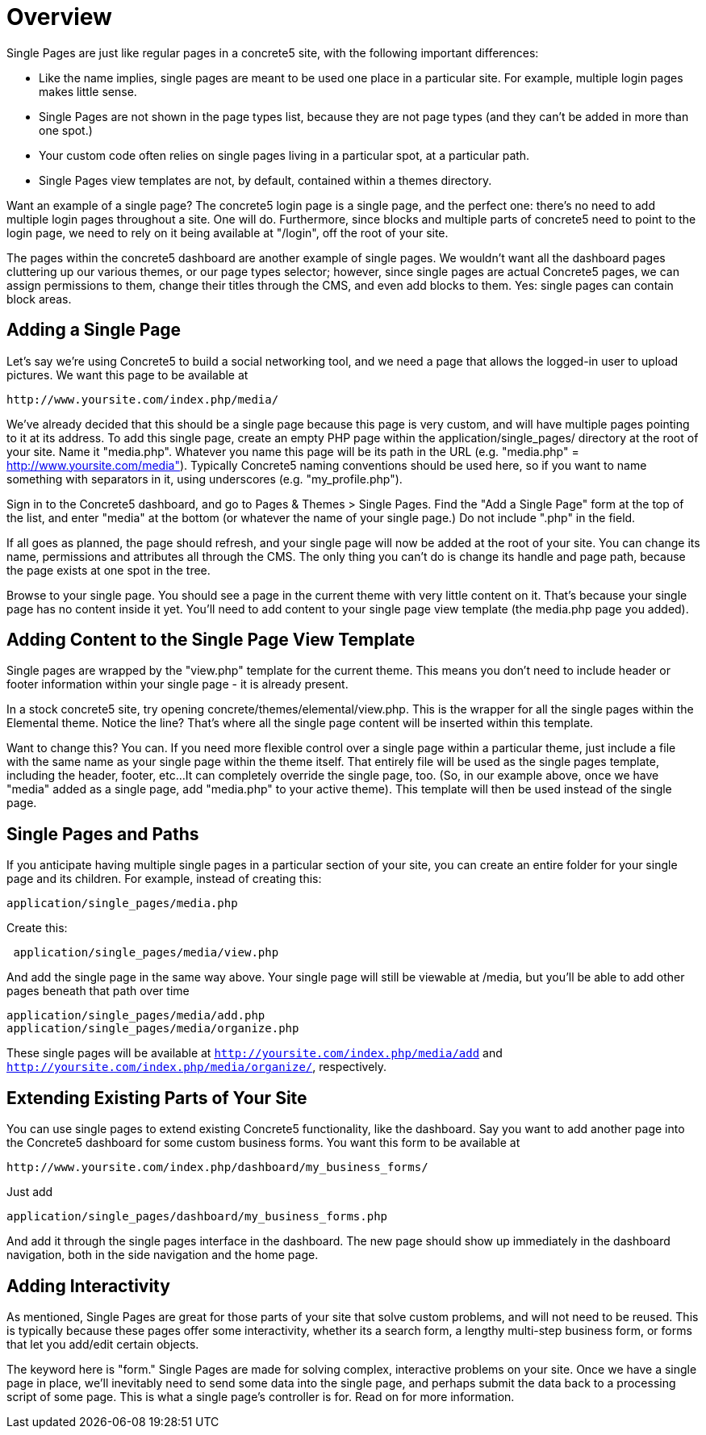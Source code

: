 = Overview

Single Pages are just like regular pages in a concrete5 site, with the following important differences:

* Like the name implies, single pages are meant to be used one place in a particular site.
For example, multiple login pages makes little sense.
* Single Pages are not shown in the page types list, because they are not page types (and they can't be added in more than one spot.)
* Your custom code often relies on single pages living in a particular spot, at a particular path.
* Single Pages view templates are not, by default, contained within a themes directory.

Want an example of a single page? The concrete5 login page is a single page, and the perfect one: there's no need to add multiple login pages throughout a site. One will do.
Furthermore, since blocks and multiple parts of concrete5 need to point to the login page, we need to rely on it being available at "/login", off the root of your site.

The pages within the concrete5 dashboard are another example of single pages.
We wouldn't want all the dashboard pages cluttering up our various themes, or our page types selector; however, since single pages are actual Concrete5 pages, we can assign permissions to them, change their titles through the CMS, and even add blocks to them.
Yes: single pages can contain block areas.

== Adding a Single Page

Let's say we're using Concrete5 to build a social networking tool, and we need a page that allows the logged-in user to upload pictures.
We want this page to be available at

----
http://www.yoursite.com/index.php/media/
----

We've already decided that this should be a single page because this page is very custom, and will have multiple pages pointing to it at its address.
To add this single page, create an empty PHP page within the application/single_pages/ directory at the root of your site. Name it "media.php".
Whatever you name this page will be its path in the URL (e.g. "media.php" = http://www.yoursite.com/media").
Typically Concrete5 naming conventions should be used here, so if you want to name something with separators in it, using underscores (e.g. "my_profile.php").

Sign in to the Concrete5 dashboard, and go to Pages & Themes > Single Pages.
Find the "Add a Single Page" form at the top of the list, and enter "media" at the bottom (or whatever the name of your single page.) Do not include ".php" in the field.

If all goes as planned, the page should refresh, and your single page will now be added at the root of your site.
You can change its name, permissions and attributes all through the CMS.
The only thing you can't do is change its handle and page path, because the page exists at one spot in the tree.

Browse to your single page.
You should see a page in the current theme with very little content on it.
That's because your single page has no content inside it yet.
You'll need to add content to your single page view template (the media.php page you added).

== Adding Content to the Single Page View Template

Single pages are wrapped by the "view.php" template for the current theme.
This means you don't need to include header or footer information within your single page - it is already present.

In a stock concrete5 site, try opening concrete/themes/elemental/view.php.
This is the wrapper for all the single pages within the Elemental theme.
Notice the line? That's where all the single page content will be inserted within this template.

Want to change this? You can.
If you need more flexible control over a single page within a particular theme, just include a file with the same name as your single page within the theme itself.
That entirely file will be used as the single pages template, including the header, footer, etc...
It can completely override the single page, too. (So, in our example above, once we have "media" added as a single page, add "media.php" to your active theme).
This template will then be used instead of the single page.

== Single Pages and Paths

If you anticipate having multiple single pages in a particular section of your site, you can create an entire folder for your single page and its children.
For example, instead of creating this:

----
application/single_pages/media.php
----

Create this:

----
 application/single_pages/media/view.php
----

And add the single page in the same way above.
Your single page will still be viewable at /media, but you'll be able to add other pages beneath that path over time

----
application/single_pages/media/add.php
application/single_pages/media/organize.php
----

These single pages will be available at `http://yoursite.com/index.php/media/add` and `http://yoursite.com/index.php/media/organize/`, respectively.

== Extending Existing Parts of Your Site

You can use single pages to extend existing Concrete5 functionality, like the dashboard.
Say you want to add another page into the Concrete5 dashboard for some custom business forms.
You want this form to be available at

----
http://www.yoursite.com/index.php/dashboard/my_business_forms/
----

Just add

----
application/single_pages/dashboard/my_business_forms.php
----

And add it through the single pages interface in the dashboard.
The new page should show up immediately in the dashboard navigation, both in the side navigation and the home page.

== Adding Interactivity

As mentioned, Single Pages are great for those parts of your site that solve custom problems, and will not need to be reused.
This is typically because these pages offer some interactivity, whether its a search form, a lengthy multi-step business form, or forms that let you add/edit certain objects.

The keyword here is "form." Single Pages are made for solving complex, interactive problems on your site.
Once we have a single page in place, we'll inevitably need to send some data into the single page, and perhaps submit the data back to a processing script of some page.
This is what a single page's controller is for.
Read on for more information.
